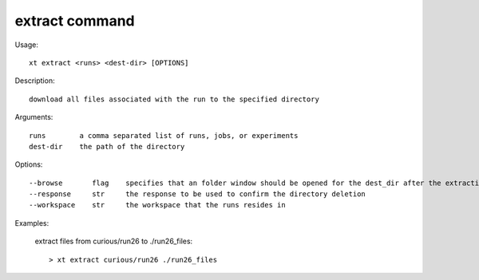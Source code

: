 .. _extract:  

========================================
extract command
========================================

Usage::

    xt extract <runs> <dest-dir> [OPTIONS]

Description::

        download all files associated with the run to the specified directory

Arguments::

  runs        a comma separated list of runs, jobs, or experiments
  dest-dir    the path of the directory

Options::

  --browse       flag    specifies that an folder window should be opened for the dest_dir after the extraction has completed
  --response     str     the response to be used to confirm the directory deletion
  --workspace    str     the workspace that the runs resides in

Examples:

  extract files from curious/run26 to ./run26_files::

  > xt extract curious/run26 ./run26_files

